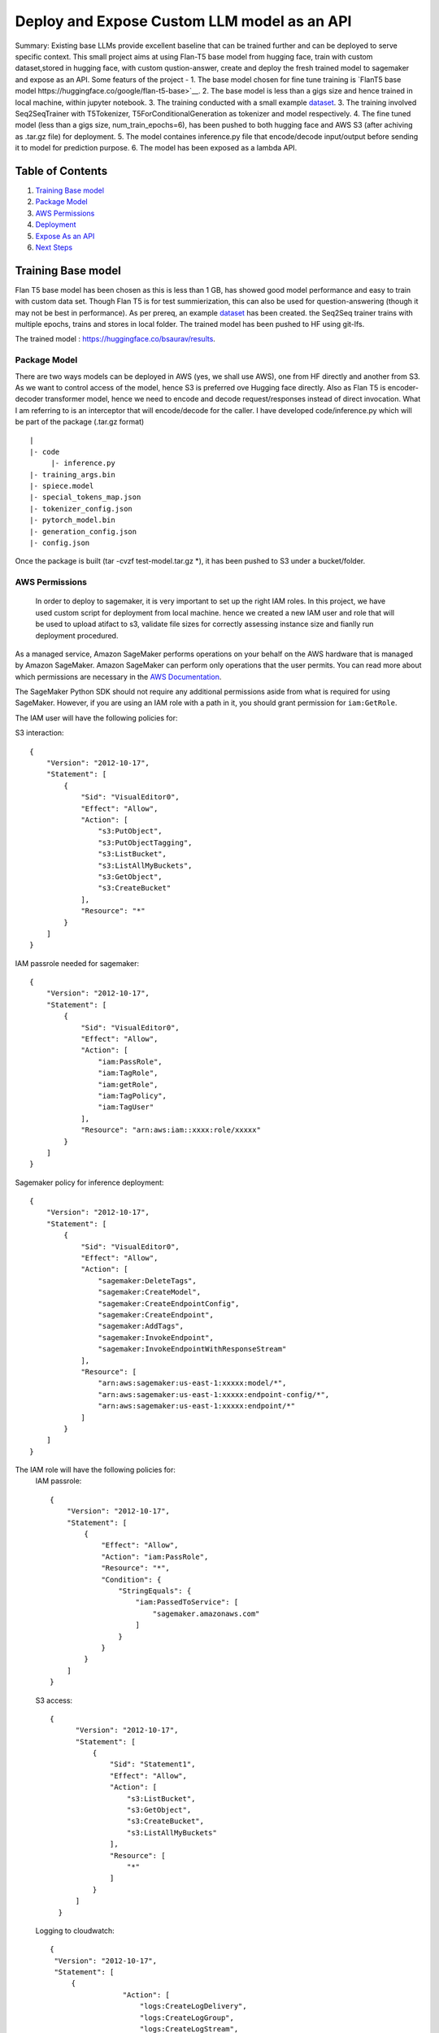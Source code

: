 ====================================================
 Deploy and Expose Custom LLM model as an API
====================================================


   

Summary: Existing base LLMs provide excellent baseline that can be trained further and can be deployed to serve specific context. This small project aims at using Flan-T5 base model from hugging face, train with  custom dataset,stored in hugging face, with custom qustion-answer, create and deploy the fresh trained model to sagemaker and expose as an API. Some featurs of the project -
1. The base model chosen for fine tune training is `FlanT5 base model https://huggingface.co/google/flan-t5-base>`__.
2. The base model is less than a gigs size and hence trained in local machine, within jupyter notebook.
3. The training conducted with a small example `dataset <https://huggingface.co/datasets/bsaurav/biography>`__.
3. The training involved Seq2SeqTrainer with T5Tokenizer, T5ForConditionalGeneration as tokenizer and model respectively.
4. The fine tuned model (less than a gigs size,  num_train_epochs=6), has been pushed to both hugging face and AWS S3 (after achiving as .tar.gz file) for deployment.
5. The model containes inference.py file that encode/decode input/output before sending it to model for prediction purpose.
6. The model has been exposed as a lambda API.




Table of Contents
-----------------
1. `Training Base model <#Training-Base-model>`__
2. `Package Model <#Package-Model>`__
3. `AWS Permissions <#AWS-Permissions>`__
4. `Deployment  <#Deployment>`__
5. `Expose As an API  <#Expose-As-an-API>`__
6. `Next Steps <#Next-Steps>`__

Training Base model
-------------------

Flan T5 base model has been chosen as this is less than 1 GB, has showed good model performance and easy to train with custom data set. Though Flan T5 is for test summierization, this can also be used for question-answering (though it may not be best in performance).
As per prereq, an example `dataset <https://huggingface.co/datasets/bsaurav/biography>`__ has been created. the Seq2Seq trainer trains with multiple epochs, trains and stores in local folder. 
The trained model has been pushed to HF using git-lfs.

The trained model :  https://huggingface.co/bsaurav/results.

Package Model
~~~~~~~~~~~~

There are two ways models can be deployed in AWS (yes, we shall use AWS), one from HF directly and another from S3. As we want to control access of the model, hence S3 is preferred ove Hugging face directly.
Also as Flan T5 is encoder-decoder transformer model, hence we need to encode and decode request/responses instead of direct invocation. What I am referring to is an interceptor that will encode/decode for the caller. I have developed code/inference.py which will be part of the package (.tar.gz format)

::

  |
  |- code
       |- inference.py
  |- training_args.bin
  |- spiece.model
  |- special_tokens_map.json
  |- tokenizer_config.json
  |- pytorch_model.bin
  |- generation_config.json
  |- config.json

Once the package is built (tar -cvzf test-model.tar.gz *), it has been pushed to S3 under a bucket/folder.


AWS Permissions
~~~~~~~~~~~~~~~~~~~~~~
 In order to deploy to sagemaker, it is very important to set up the right IAM roles. In this project, we have used custom script for deployment from local machine. hence we created a new IAM user and role that will be used to upload atifact to s3, validate file sizes for correctly assessing instance size and fianlly run deployment procedured.

As a managed service, Amazon SageMaker performs operations on your behalf on the AWS hardware that is managed by Amazon SageMaker.
Amazon SageMaker can perform only operations that the user permits.
You can read more about which permissions are necessary in the `AWS Documentation <https://docs.aws.amazon.com/sagemaker/latest/dg/sagemaker-roles.html>`__.

The SageMaker Python SDK should not require any additional permissions aside from what is required for using SageMaker.
However, if you are using an IAM role with a path in it, you should grant permission for ``iam:GetRole``.


The IAM user will have the following policies for:

S3 interaction:
::

 {
     "Version": "2012-10-17",
     "Statement": [
         {
             "Sid": "VisualEditor0",
             "Effect": "Allow",
             "Action": [
                 "s3:PutObject",
                 "s3:PutObjectTagging",
                 "s3:ListBucket",
                 "s3:ListAllMyBuckets",
                 "s3:GetObject",
                 "s3:CreateBucket"
             ],
             "Resource": "*"
         }
     ]
 }

IAM passrole needed for sagemaker:
::

 {
     "Version": "2012-10-17",
     "Statement": [
         {
             "Sid": "VisualEditor0",
             "Effect": "Allow",
             "Action": [
                 "iam:PassRole",
                 "iam:TagRole",
                 "iam:getRole",
                 "iam:TagPolicy",
                 "iam:TagUser"
             ],
             "Resource": "arn:aws:iam::xxxx:role/xxxxx"
         }
     ]
 }

Sagemaker policy for inference deployment:
::

 {
     "Version": "2012-10-17",
     "Statement": [
         {
             "Sid": "VisualEditor0",
             "Effect": "Allow",
             "Action": [
                 "sagemaker:DeleteTags",
                 "sagemaker:CreateModel",
                 "sagemaker:CreateEndpointConfig",
                 "sagemaker:CreateEndpoint",
                 "sagemaker:AddTags",
                 "sagemaker:InvokeEndpoint",
                 "sagemaker:InvokeEndpointWithResponseStream"
             ],
             "Resource": [
                 "arn:aws:sagemaker:us-east-1:xxxxx:model/*",
                 "arn:aws:sagemaker:us-east-1:xxxxx:endpoint-config/*",
                 "arn:aws:sagemaker:us-east-1:xxxxx:endpoint/*"
             ]
         }
     ]
 }

The IAM role will have the following policies for:
 IAM passrole:
 ::
  {
      "Version": "2012-10-17",
      "Statement": [
          {
              "Effect": "Allow",
              "Action": "iam:PassRole",
              "Resource": "*",
              "Condition": {
                  "StringEquals": {
                      "iam:PassedToService": [
                          "sagemaker.amazonaws.com"
                      ]
                  }
              }
          }
      ]
  }

 S3 access:
 ::
   
   {
         "Version": "2012-10-17",
         "Statement": [
             {
                 "Sid": "Statement1",
                 "Effect": "Allow",
                 "Action": [
                     "s3:ListBucket",
                     "s3:GetObject",
                     "s3:CreateBucket",
                     "s3:ListAllMyBuckets"
                 ],
                 "Resource": [
                     "*"
                 ]
             }
         ]
     }

 Logging to cloudwatch:
 ::

   {
    "Version": "2012-10-17",
    "Statement": [
        {
                    "Action": [
                        "logs:CreateLogDelivery",
                        "logs:CreateLogGroup",
                        "logs:CreateLogStream",
                        "logs:DeleteLogDelivery",
                        "logs:Describe*",
                        "logs:GetLogEvents",
                        "logs:GetLogDelivery",
                        "logs:ListLogDeliveries",
                        "logs:PutLogEvents",
                        "logs:PutResourcePolicy",
                        "logs:UpdateLogDelivery"
                    ],
                    "Resource": "*",
                    "Effect": "Allow"
                }
            ]
        }


Deployment
~~~~~~~~~~~~~~~
The deployment script, used in this project, is a customized version of `Ezsmdeploy <https://github.com/aws-samples/easy-amazon-sagemaker-deployments>`__.

As the deployment will be AWS to AWS, hence the script need to accommodate:
 1. The s3 bucket and folder
 2. The role which will have proper access to get artifact from s3, deploy to sagemaker, log to cloudwatch
 3. The instance size calculation with serverless option.
 4. Type of hugging face artifact.

 
The **Deploy** class is called with these parameters:

::

    Deploy(model = 's3://xxxxxx/deploy/test-model.tar.gz',
                    serverless=True,
                    script="modelscript_sklearn.py",
                    bucket="xxxxxxxx",
                    bucket_folder="deploy",
                    framework = "pytorch",
                    huggingface_model = "true",
                    huggingface_model_task = "question-answering",
                    dependencies = ["data"],
                    #image='.dkr.ecr.us-east-1.amazonaws.com/nnnn-image-1',
                    aws_role="arn:aws:iam::xxxxxxxxxx:role/xxxxxxxx")


Let's take a look at each of these parameters and what they do:

* The model location is the S3 file location 

* Simply do `serverless=True`. Make sure you size your serverless endpoint correctly using `serverless_memory` and `serverless_concurrency`. You can combine other features as well, for example, to deploy a huggingface model on serverless use:

 :: 

    Deploy(model = ... ,
    serverless=True,
    ...,
    huggingface_model = "true",
    huggingface_model_task = "question-answering",
    ...)
                      
                      
* **"script**" is set to a value for non hugging face deployment where methods load_model and predict need to be overridden.
|

* Passing a valid **"bucket"** name will force to use this bucket rather than the Sagemaker default session bucket

|

* Passing a valid **"bucket folder"** name will force to use the specific folder within a bucket rather than everything under a bucket

|

* Choose a supported **"framework"** "tensorflow", "pytorch", "mxnet", "sklearn", "huggingface"

|

* **"dependencies"** refer to the directory from where necessary files are picked up for docker image creation ( not needed for hugging face models). Presently it is mandatory but will be removed for 

|
* If you already have a prebuild docker image, use the **"image"** argument or pass in a **"dockerfilepath"** if you want ezsmdeploy to use this image. Note that ezsmdeploy will automatically build a custom image with your requirements and the right deployment stack (flask-nginx or MMS) based on the arguments passed in. 

|

* If you do not pass in an **"instance_type"**, ezsmdeploy will choose an instance based on the total size of the model (or multiple models passed in), take into account the multiple workers per endpoint, and also optionally a **"budget"** that will choose instance_type based on a maximum acceptible cost per hour. You can of course, choose an instance as well. We assume you need at least 4 workers and each model is deployed redundantly to every vcpu  available on the selected instance; this eliminates instance tupes with lower number of available vcpus to choose from. If model is being downloaded from a hub (like TF hub or Torch hub or NGC) one should ideally pass in an instance since we don't know the size of model. For all instances that have the same memory per vcpu, what is done to tie break is min (cost/total vpcus). Also 'd' instances are preferred to others for faster load times at the same cost since they have NvMe. 

|

* Passing in an **"instance_count"** > 1 will change the initial number of instances that the model(s) is(are) deployed on.

|

* Set **"asynchronous"** to True if you would like to turn this into an async endpoint. Read more about Model monitor here - https://docs.aws.amazon.com/sagemaker/latest/dg/async-inference.html

|

Supported Python Versions
~~~~~~~~~~~~~~~~~~~~~~~~~

The script has been tested on Python 3.6; should run in higher versions!


Expose As an API
~~~~~~~~~~~~~~~~
Now that we have the model deployed in sagemaker, as serverless deployment, its time to test and expose the same as an API. A lambda will be exposed as an API.

The lambda input:

::

{
  "MLKey": "The key that will invoke the right deployed ML version",
  "question": "The question about the person that will be answered by the model"
}


::


    
    payload =  json.dumps({"inputs":"" + event["question"] + " answer:"""})
    endpoint_name = "serv-hf-endpoint-" + event["MLKey"]
    
    sm_runtime = boto3.client("runtime.sagemaker")
    response = sm_runtime.invoke_endpoint(
        EndpointName=endpoint_name,
        ContentType="application/json",
        Body=payload)

    response_str = response["Body"].read().decode()
    return {
        'answer': json.dumps(response_str)
    }


The lambda been wrapped around API gateway as an GET REST endpoint. The following curl request has been tested successfully - 

::
curl --location --request GET 'https://cder.execute-api.us-east-1.amazonaws.com/default/' \
--header 'Accept: application/json' \
--header 'Content-Type: application/json' \
--data '{
  "MLKey": "MLkey",
  "question": "WHat is your passion?"
}'

response - 

::

{
    "statusCode": 200,
    "body": "\"\\\"maths!\\\"\""
}





